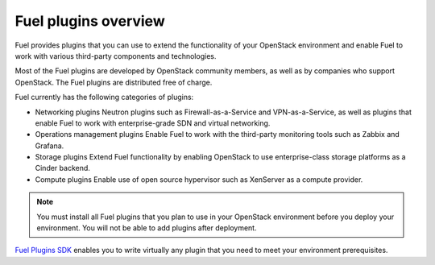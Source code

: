 .. _plugins_overview:


Fuel plugins overview
=====================

Fuel provides plugins that you can use to extend the functionality
of your OpenStack environment and enable Fuel to work with various
third-party components and technologies.

Most of the Fuel plugins are developed by OpenStack community
members, as well as by companies who support OpenStack.
The Fuel plugins are distributed free of charge.

Fuel currently has the following categories of plugins:

* Networking plugins
  Neutron plugins such as Firewall-as-a-Service and VPN-as-a-Service,
  as well as plugins that enable Fuel to work with enterprise-grade
  SDN and virtual networking.

* Operations management plugins
  Enable Fuel to work with the third-party monitoring tools such as
  Zabbix and Grafana.

* Storage plugins
  Extend Fuel functionality by enabling OpenStack to use enterprise-class
  storage platforms as a Cinder backend.

* Compute plugins
  Enable use of open source hypervisor such as XenServer as a compute provider.

.. note::

    You must install all Fuel plugins that you plan to use in your OpenStack
    environment before you deploy your environment. You will not be able to
    add plugins after deployment.

`Fuel Plugins SDK`_ enables you to write virtually any plugin that you
need to meet your environment prerequisites.


.. seealso::

   - `Fuel Plugins catalog`_

.. links
.. _`Fuel Plugins SDK`: https://wiki.openstack.org/wiki/Fuel/Plugins
.. _`Fuel Plugins catalog`: https://www.fuel-infra.org/plugins/catalog.html
